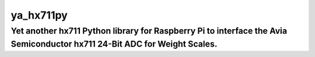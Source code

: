 ya_hx711py
==========

Yet another hx711 Python library for Raspberry Pi to interface the Avia Semiconductor hx711 24-Bit ADC for Weight Scales.
-------------------------------------------------------------------------------------------------------------------------

